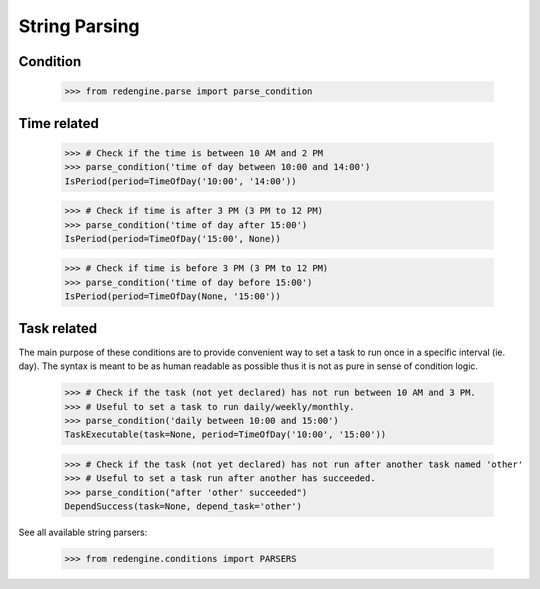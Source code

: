 String Parsing
==============

Condition
---------

    >>> from redengine.parse import parse_condition

Time related
------------

    >>> # Check if the time is between 10 AM and 2 PM
    >>> parse_condition('time of day between 10:00 and 14:00')
    IsPeriod(period=TimeOfDay('10:00', '14:00'))

    >>> # Check if time is after 3 PM (3 PM to 12 PM)
    >>> parse_condition('time of day after 15:00')
    IsPeriod(period=TimeOfDay('15:00', None))

    >>> # Check if time is before 3 PM (3 PM to 12 PM)
    >>> parse_condition('time of day before 15:00')
    IsPeriod(period=TimeOfDay(None, '15:00'))

Task related
------------

The main purpose of these conditions are to provide convenient way
to set a task to run once in a specific interval (ie. day). The syntax is meant to
be as human readable as possible thus it is not as pure in sense of condition logic.

    >>> # Check if the task (not yet declared) has not run between 10 AM and 3 PM. 
    >>> # Useful to set a task to run daily/weekly/monthly.
    >>> parse_condition('daily between 10:00 and 15:00')
    TaskExecutable(task=None, period=TimeOfDay('10:00', '15:00'))

    >>> # Check if the task (not yet declared) has not run after another task named 'other'
    >>> # Useful to set a task run after another has succeeded.
    >>> parse_condition("after 'other' succeeded")
    DependSuccess(task=None, depend_task='other')


See all available string parsers:

    >>> from redengine.conditions import PARSERS

